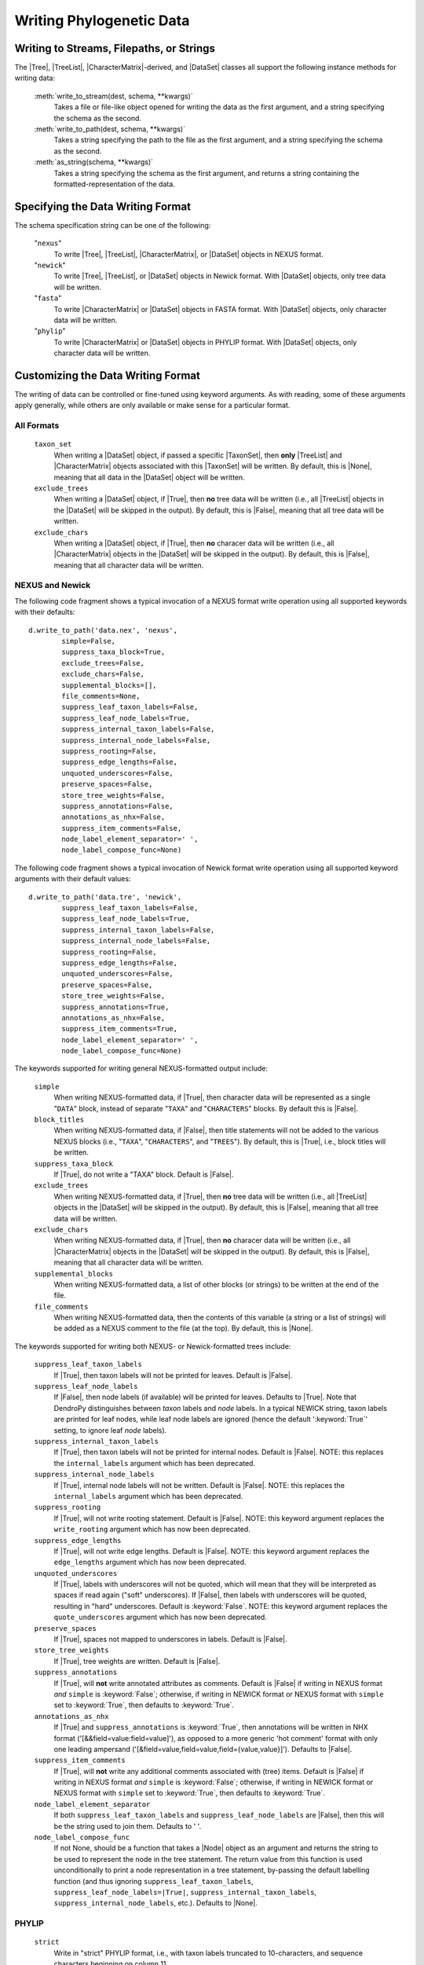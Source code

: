 *************************
Writing Phylogenetic Data
*************************

Writing to Streams, Filepaths, or Strings
=========================================

The |Tree|, |TreeList|, |CharacterMatrix|-derived, and |DataSet| classes all support the following instance methods for writing data:

    :meth:`write_to_stream(dest, schema, **kwargs)`
        Takes a file or file-like object opened for writing the data as the first argument, and a string specifying the schema as the second.

    :meth:`write_to_path(dest, schema, **kwargs)`
        Takes a string specifying the path to the file as the first argument, and a string specifying the schema as the second.

    :meth:`as_string(schema, **kwargs)`
        Takes a string specifying the schema as the first argument, and returns a string containing the formatted-representation of the data.

.. _Specifying_the_Data_Writing_Format:

Specifying the Data Writing Format
==================================

The schema specification string can be one of the following:

    "``nexus``"
        To write |Tree|, |TreeList|, |CharacterMatrix|, or |DataSet| objects in NEXUS format.

    "``newick``"
        To write |Tree|, |TreeList|, or |DataSet| objects in Newick format. With |DataSet| objects, only tree data will be written.

    "``fasta``"
        To write |CharacterMatrix| or |DataSet| objects in FASTA format. With |DataSet| objects, only character data will be written.

    "``phylip``"
        To write |CharacterMatrix| or |DataSet| objects in PHYLIP format. With |DataSet| objects, only character data will be written.

.. _Customizing_the_Data_Writing_Format:

Customizing the Data Writing Format
===================================

The writing of data can be controlled or fine-tuned using keyword arguments. As with reading, some of these arguments apply generally, while others are only available or make sense for a particular format.

.. _Customizing_Writing_All_Formats:

All Formats
^^^^^^^^^^^

    ``taxon_set``
        When writing a |DataSet| object, if passed a specific |TaxonSet|, then **only** |TreeList| and |CharacterMatrix| objects associated with this |TaxonSet| will be written. By default, this is |None|, meaning that all data in the |DataSet| object will be written.

    ``exclude_trees``
        When writing a |DataSet| object, if |True|, then **no** tree data will be written (i.e., all |TreeList| objects in the |DataSet| will be skipped in the output). By default, this is |False|, meaning that all tree data will be written.

    ``exclude_chars``
        When writing a |DataSet| object, if |True|, then **no** characer data will be written (i.e., all |CharacterMatrix| objects in the |DataSet| will be skipped in the output). By default, this is |False|, meaning that all character data will be written.

.. _Customizing_Writing_NEXUS_and_Newick:

NEXUS and Newick
^^^^^^^^^^^^^^^^

The following code fragment shows a typical invocation of a NEXUS format write operation using all supported keywords with their defaults::

            d.write_to_path('data.nex', 'nexus',
                    simple=False,
                    suppress_taxa_block=True,
                    exclude_trees=False,
                    exclude_chars=False,
                    supplemental_blocks=[],
                    file_comments=None,
                    suppress_leaf_taxon_labels=False,
                    suppress_leaf_node_labels=True,
                    suppress_internal_taxon_labels=False,
                    suppress_internal_node_labels=False,
                    suppress_rooting=False,
                    suppress_edge_lengths=False,
                    unquoted_underscores=False,
                    preserve_spaces=False,
                    store_tree_weights=False,
                    suppress_annotations=False,
                    annotations_as_nhx=False,
                    suppress_item_comments=False,
                    node_label_element_separator=' ',
                    node_label_compose_func=None)

The following code fragment shows a typical invocation of Newick format write operation using all supported keyword arguments with their default values::

            d.write_to_path('data.tre', 'newick',
                    suppress_leaf_taxon_labels=False,
                    suppress_leaf_node_labels=True,
                    suppress_internal_taxon_labels=False,
                    suppress_internal_node_labels=False,
                    suppress_rooting=False,
                    suppress_edge_lengths=False,
                    unquoted_underscores=False,
                    preserve_spaces=False,
                    store_tree_weights=False,
                    suppress_annotations=True,
                    annotations_as_nhx=False,
                    suppress_item_comments=True,
                    node_label_element_separator=' ',
                    node_label_compose_func=None)

.. NEXUS and Newick share mostly the same format for writing tree statements. As such, in DendroPy the same set of keyword arguments can be used to control and customize both NEXUS and Newick output (though the defaults for a few of these keywords vary between formats). In addtion, because it is more extensive than Newick, several other keyword arguments are supported when writing in NEXUS format.

The keywords supported for writing general NEXUS-formatted output include:

    ``simple``
        When writing NEXUS-formatted data, if |True|, then character data will be represented as a single "``DATA``" block, instead of separate "``TAXA``" and "``CHARACTERS``" blocks. By default this is |False|.
    ``block_titles``
        When writing NEXUS-formatted data, if |False|, then title statements will not be added to the various NEXUS blocks (i.e., "``TAXA``", "``CHARACTERS``", and "``TREES``"). By default, this is |True|, i.e., block titles will be written.
    ``suppress_taxa_block``
        If |True|, do not write a "TAXA" block. Default is |False|.
    ``exclude_trees``
        When writing NEXUS-formatted data, if |True|, then **no** tree data will be written (i.e., all |TreeList| objects in the |DataSet| will be skipped in the output). By default, this is |False|, meaning that all tree data will be written.
    ``exclude_chars``
        When writing NEXUS-formatted data, if |True|, then **no** characer data will be written (i.e., all |CharacterMatrix| objects in the |DataSet| will be skipped in the output). By default, this is |False|, meaning that all character data will be written.
    ``supplemental_blocks``
        When writing NEXUS-formatted data, a list of other blocks (or strings) to be written at the end of the file.
    ``file_comments``
        When writing NEXUS-formatted data, then the contents of this variable (a string or a list of strings) will be added as a NEXUS comment to the file (at the top). By default, this is |None|.

The keywords supported for writing both NEXUS- or Newick-formatted trees include:

    ``suppress_leaf_taxon_labels``
        If |True|, then taxon labels will not be printed for leaves.  Default is |False|.
    ``suppress_leaf_node_labels``
        If |False|, then node labels (if available) will be printed for leaves. Defaults to |True|. Note that DendroPy distinguishes between *taxon* labels and *node* labels. In a typical NEWICK string, taxon labels are printed for leaf nodes, while leaf node labels are ignored (hence the default ':keyword:`True`' setting, to ignore leaf *node* labels).
    ``suppress_internal_taxon_labels``
        If |True|, then taxon labels will not be printed for internal nodes.  Default is |False|.  NOTE: this replaces the ``internal_labels`` argument which has been deprecated.
    ``suppress_internal_node_labels``
        If |True|, internal node labels will not be written. Default is |False|.  NOTE: this replaces the ``internal_labels`` argument which has been deprecated.
    ``suppress_rooting``
        If |True|, will not write rooting statement. Default is |False|.  NOTE: this keyword argument replaces the ``write_rooting`` argument which has now been deprecated.
    ``suppress_edge_lengths``
        If |True|, will not write edge lengths. Default is |False|.  NOTE: this keyword argument replaces the ``edge_lengths`` argument which has now been deprecated.
    ``unquoted_underscores``
        If |True|, labels with underscores will not be quoted, which will mean that they will be interpreted as spaces if read again ("soft" underscores).  If |False|, then labels with underscores will be quoted, resulting in "hard" underscores.  Default is :keyword:`False`.  NOTE: this keyword argument replaces the ``quote_underscores`` argument which has now been deprecated.
    ``preserve_spaces``
        If |True|, spaces not mapped to underscores in labels. Default is |False|.
    ``store_tree_weights``
        If |True|, tree weights are written. Default is |False|.
    ``suppress_annotations``
        If |True|, will **not** write annotated attributes as comments. Default is |False| if writing in NEXUS format *and* ``simple`` is :keyword:`False`; otherwise, if writing in NEWICK format or NEXUS format with ``simple`` set to :keyword:`True`, then defaults to :keyword:`True`.
    ``annotations_as_nhx``
        If |True| and ``suppress_annotations`` is :keyword:`True`, then annotations will be written in NHX format ('[&&field=value:field=value]'), as opposed to a more generic 'hot comment' format with only one leading ampersand ('[&field=value,field=value,field={value,value}]'). Defaults to |False|.
    ``suppress_item_comments``
        If |True|, will **not** write any additional comments associated with (tree) items. Default is |False| if writing in NEXUS format *and* ``simple`` is :keyword:`False`; otherwise, if writing in NEWICK format or NEXUS format with ``simple`` set to :keyword:`True`, then defaults to :keyword:`True`.
    ``node_label_element_separator``
        If both ``suppress_leaf_taxon_labels`` and ``suppress_leaf_node_labels`` are |False|, then this will be the string used to join them. Defaults to ' '.
    ``node_label_compose_func``
        If not None, should be a function that takes a |Node| object as an argument and returns the string to be used to represent the node in the tree statement. The return value from this function is used unconditionally to print a node representation in a tree statement, by-passing the default labelling function (and thus ignoring ``suppress_leaf_taxon_labels``, ``suppress_leaf_node_labels=|True|``, ``suppress_internal_taxon_labels``, ``suppress_internal_node_labels``, etc.). Defaults to |None|.

.. _Customizing_Writing_PHYLIP:

PHYLIP
^^^^^^

    ``strict``
        Write in "strict" PHYLIP format, i.e., with taxon labels truncated to 10-characters, and sequence characters beginning on column 11.

    ``spaces_to_underscores``
        Replace all spaces in taxon labels with underscores; useful if writing in relaxed mode, where spaces are used to delimit the beginning of sequence characters.
